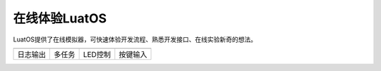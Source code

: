 在线体验LuatOS
==============

LuatOS提供了在线模拟器，可快速体验开发流程、熟悉开发接口、在线实验新奇的想法。

========  ======  =======  ========
|i1|      |i2|    |i3|     |i4|
--------  ------  -------  --------
日志输出  多任务  LED控制  按键输入
========  ======  =======  ========


.. |i1| image:: ../_static/emulator/log.svg
    :target: https://wiki.luatos.com/_static/luatos-emulator/log.html
    :width: 100

.. |i2| image:: ../_static/emulator/task.svg
    :target: https://wiki.luatos.com/_static/luatos-emulator/task.html
    :width: 100

.. |i3| image:: ../_static/emulator/led.svg
    :target: https://wiki.luatos.com/_static/luatos-emulator/led.html
    :width: 100

.. |i4| image:: ../_static/emulator/key.svg
    :target: https://wiki.luatos.com/_static/luatos-emulator/key.html
    :width: 100

